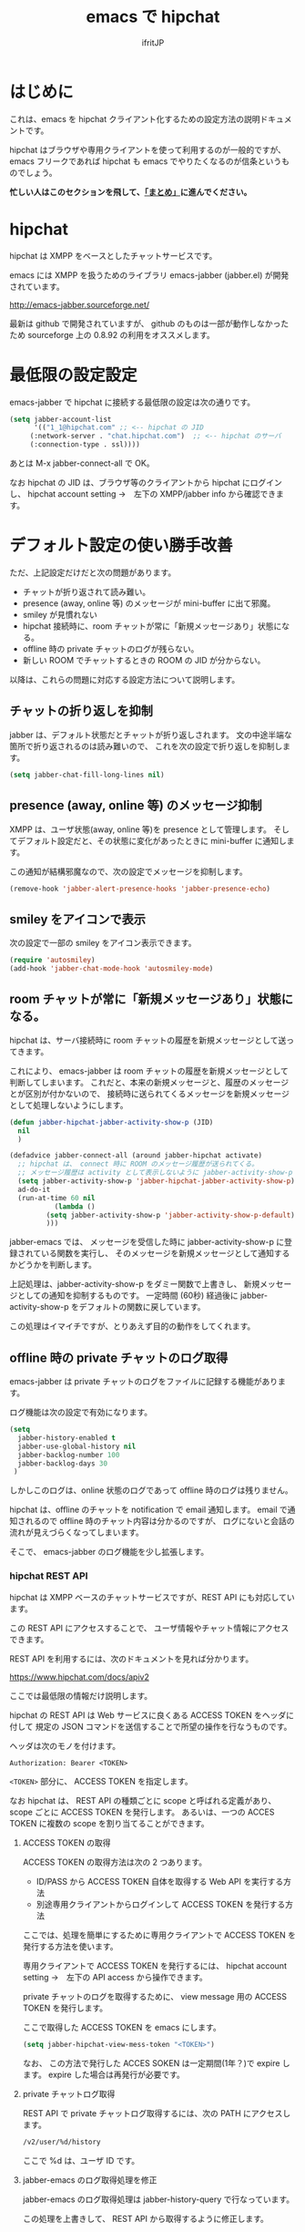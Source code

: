 #+TITLE: emacs で hipchat 
#+AUTHOR: ifritJP
#+LANGUAGE: ja
#+EMAIL: 
#+OPTIONS: ^:{}

* はじめに

これは、emacs を hipchat クライアント化するための設定方法の説明ドキュメントです。

hipchat はブラウザや専用クライアントを使って利用するのが一般的ですが、
emacs フリークであれば hipchat も emacs でやりたくなるのが信条というものでしょう。

*忙しい人はこのセクションを飛して、[[#summary][「まとめ」]]に進んでください。*

* hipchat

hipchat は XMPP をベースとしたチャットサービスです。

emacs には XMPP を扱うためのライブラリ emacs-jabber (jabber.el) が開発されています。

http://emacs-jabber.sourceforge.net/

最新は github で開発されていますが、
github のものは一部が動作しなかったため
sourceforge 上の 0.8.92 の利用をオススメします。

* 最低限の設定設定

emacs-jabber で hipchat に接続する最低限の設定は次の通りです。

#+BEGIN_SRC lisp
(setq jabber-account-list
      '(("1_1@hipchat.com" ;; <-- hipchat の JID
	 (:network-server . "chat.hipchat.com")  ;; <-- hipchat のサーバ
	 (:connection-type . ssl))))
#+END_SRC

あとは M-x jabber-connect-all で OK。

なお hipchat の JID は、ブラウザ等のクライアントから hipchat にログインし、
hipchat account setting →　左下の XMPP/jabber info から確認できます。


* デフォルト設定の使い勝手改善

ただ、上記設定だけだと次の問題があります。

- チャットが折り返されて読み難い。
- presence (away, online 等) のメッセージが mini-buffer に出て邪魔。
- smiley が見慣れない
- hipchat 接続時に、room チャットが常に「新規メッセージあり」状態になる。
- offline 時の private チャットのログが残らない。
- 新しい ROOM でチャットするときの ROOM の JID が分からない。

以降は、これらの問題に対応する設定方法について説明します。

** チャットの折り返しを抑制

jabber は、デフォルト状態だとチャットが折り返しされます。
文の中途半端な箇所で折り返されるのは読み難いので、
これを次の設定で折り返しを抑制します。
   
#+BEGIN_SRC lisp
(setq jabber-chat-fill-long-lines nil)   
#+END_SRC
   
** presence (away, online 等) のメッセージ抑制

XMPP は、ユーザ状態(away, online 等)を presence として管理します。
そしてデフォルト設定だと、その状態に変化があったときに mini-buffer に通知します。

この通知が結構邪魔なので、次の設定でメッセージを抑制します。

#+BEGIN_SRC lisp
(remove-hook 'jabber-alert-presence-hooks 'jabber-presence-echo)
#+END_SRC

** smiley をアイコンで表示

次の設定で一部の smiley をアイコン表示できます。
   
#+BEGIN_SRC lisp
(require 'autosmiley)
(add-hook 'jabber-chat-mode-hook 'autosmiley-mode)
#+END_SRC

** room チャットが常に「新規メッセージあり」状態になる。

hipchat は、サーバ接続時に room チャットの履歴を新規メッセージとして送ってきます。

これにより、 emacs-jabber は room チャットの履歴を新規メッセージとして判断してしまいます。
これだと、本来の新規メッセージと、履歴のメッセージとが区別が付かないので、
接続時に送られてくるメッセージを新規メッセージとして処理しないようにします。

#+BEGIN_SRC lisp
(defun jabber-hipchat-jabber-activity-show-p (JID)
  nil
  )

(defadvice jabber-connect-all (around jabber-hipchat activate)
  ;; hipchat は、 connect 時に ROOM のメッセージ履歴が送られてくる。
  ;; メッセージ履歴は activity として表示しないように jabber-activity-show-p をセットする
  (setq jabber-activity-show-p 'jabber-hipchat-jabber-activity-show-p)
  ad-do-it
  (run-at-time 60 nil
	       (lambda ()
		 (setq jabber-activity-show-p 'jabber-activity-show-p-default)
		 )))
#+END_SRC

jabber-emacs では、
メッセージを受信した時に jabber-activity-show-p に登録されている関数を実行し、
そのメッセージを新規メッセージとして通知するかどうかを判断します。

上記処理は、jabber-activity-show-p をダミー関数で上書きし、
新規メッセージとしての通知を抑制するものです。
一定時間 (60秒) 経過後に jabber-activity-show-p をデフォルトの関数に戻しています。

この処理はイマイチですが、とりあえず目的の動作をしてくれます。

** offline 時の private チャットのログ取得

emacs-jabber は private チャットのログをファイルに記録する機能があります。

ログ機能は次の設定で有効になります。

#+BEGIN_SRC lisp
(setq
  jabber-history-enabled t
  jabber-use-global-history nil
  jabber-backlog-number 100
  jabber-backlog-days 30
 )
#+END_SRC

しかしこのログは、online 状態のログであって offline 時のログは残りません。

hipchat は、offline のチャットを notification で email 通知します。
email で通知されるので offline 時のチャット内容は分かるのですが、
ログにないと会話の流れが見えづらくなってしまいます。

そこで、 emacs-jabber のログ機能を少し拡張します。

*** hipchat REST API

hipchat は XMPP ベースのチャットサービスですが、REST API にも対応しています。

この REST API にアクセスすることで、
ユーザ情報やチャット情報にアクセスできます。

REST API を利用するには、次のドキュメントを見れば分かります。

https://www.hipchat.com/docs/apiv2

ここでは最低限の情報だけ説明します。

hipchat の REST API は Web サービスに良くある ACCESS TOKEN をヘッダに付して
規定の JSON コマンドを送信することで所望の操作を行なうものです。

ヘッダは次のモノを付けます。

#+BEGIN_SRC txt
Authorization: Bearer <TOKEN>
#+END_SRC

~<TOKEN>~ 部分に、 ACCESS TOKEN を指定します。

なお hipchat は、
REST API の種類ごとに scope と呼ばれる定義があり、
scope ごとに ACCESS TOKEN を発行します。
あるいは、一つの ACCES TOKEN に複数の scope を割り当てることができます。

**** ACCESS TOKEN の取得

ACCESS TOKEN の取得方法は次の 2 つあります。
- ID/PASS から ACCESS TOKEN 自体を取得する Web API を実行する方法
- 別途専用クライアントからログインして ACCESS TOKEN を発行する方法

ここでは、処理を簡単にするために専用クライアントで
ACCESS TOKEN を発行する方法を使います。

専用クライアントで ACCESS TOKEN を発行するには、
hipchat account setting →　左下の API access から操作できます。

private チャットのログを取得するために、
view message 用の ACCESS TOKEN を発行します。

ここで取得した ACCESS TOKEN を emacs にします。

#+BEGIN_SRC lisp
(setq jabber-hipchat-view-mess-token "<TOKEN>")
#+END_SRC

なお、 この方法で発行した ACCES SOKEN は一定期間(1年？)で expire します。
expire した場合は再発行が必要です。

**** private チャットログ取得

REST API で private チャットログ取得するには、次の PATH にアクセスします。
     
#+BEGIN_SRC txt
/v2/user/%d/history
#+END_SRC

ここで %d は、ユーザ ID です。

**** jabber-emacs のログ取得処理を修正

jabber-emacs のログ取得処理は jabber-history-query で行なっています。

この処理を上書きして、 REST API から取得するように修正します。

#+BEGIN_SRC lisp
(defun jabber-hipchat-get-history-json (buffer id)
  (call-process "curl" nil (list buffer nil) nil
		(format "https://%s/v2/user/%s/history"
			(cdr (assoc :network-server (car jabber-account-list))) id)
		"--proxy" "" "-H"
		(concat "Authorization: Bearer " jabber-hipchat-token-view-mess))
  )

(defun jabber-hipchat-hist-2-jabber-log (item jid)
  (let ((my-jid (jabber-hipchat-my-jid))
	message date who)
    (if (assoc 'file item)
	(setq message (concat "File uploaded: "
			      (cdr (assoc 'url (cdr (assoc 'file item))))))
      (setq message (cdr (assoc 'message item))))
    (setq date (cdr (assoc 'date item)))
    (string-match "\\..+" date)
    (setq date (replace-match "" t nil date))
    (setq who (cdr (assoc 'id (cdr (assoc 'from item)))))
    (vector (concat date "Z")
	    (if (equal who (jabber-hipchat-jid-2-user-id my-jid))
		"out" "in")
	    "me" jid message )
    )
  )
(defun jabber-hipchat-get-history (jid buffer)
  (let ((id (jabber-hipchat-jid-2-user-id jid))
	json item links)
    (with-temp-buffer
      (jabber-hipchat-get-history-json (current-buffer) id)
      (setq json (json-read-from-string (buffer-string))))
    (setq item (cdr (assoc 'items json)))
    (with-current-buffer buffer
      (mapcar (lambda (X) (jabber-hipchat-hist-2-jabber-log X jid)) item))
    ))


(defadvice jabber-history-query (around jabber-hipchat activate)
  (let (id jid)
    (with-temp-buffer
      (string-match ".*/\\([0-9]+_[0-9]+@.*\\)$" history-file)
      (setq jid (replace-match "\\1" t nil history-file))
      (setq ad-return-value
	    (jabber-hipchat-get-history jid (current-buffer)))
      )))
#+END_SRC

** 新しい ROOM でチャットするときの ROOM の JID が分からない。

jabber-emacs では、ROOM の JID が分からないようです。

チャットには ROOM の JID が必要なので、別途 JID を取得する必要があります。

M-x jabber-hipchat-start-room-chat することで、
REST API から取得した ROOM の JID を補完リストから入力してチャットを開始できます。

** github

上記の拡張処理は jabber-hipchat.el として github で公開してます。

https://github.com/ifritJP/jabber-hipchat

** まとめ
   :PROPERTIES: 
   :CUSTOM_ID: summary
   :END:      

   

まとめると、次の設定を行なうことで emacs から hipchat にアクセスできます。

#+BEGIN_SRC lisp
(require 'jabber-hipchat)

(setq jabber-account-list
      '(("1_1@hipchat.com" ;; <-- hipchat の JID
	 (:network-server . "hipchat.com")  ;; <-- hipchat のサーバ
	 (:connection-type . ssl))))

(setq jabber-hipchat-token-view-mess "<TOKEN>") ;; <-- ACCESS TOKEN
(setq jabber-hipchat-token-view-room "<TOKEN>") ;; <-- ACCESS TOKEN
(setq jabber-hipchat-token-view-group "<TOKEN>") ;; <-- ACCESS TOKEN


(setq
  jabber-history-enabled t
  jabber-use-global-history nil
  jabber-backlog-number 100
  jabber-backlog-days 30
 )

;; チャットを折り返ししない
(setq jabber-chat-fill-long-lines nil)

(require 'autosmiley)
(add-hook 'jabber-chat-mode-hook 'autosmiley-mode)

(remove-hook 'jabber-alert-presence-hooks 'jabber-presence-echo)
#+END_SRC

